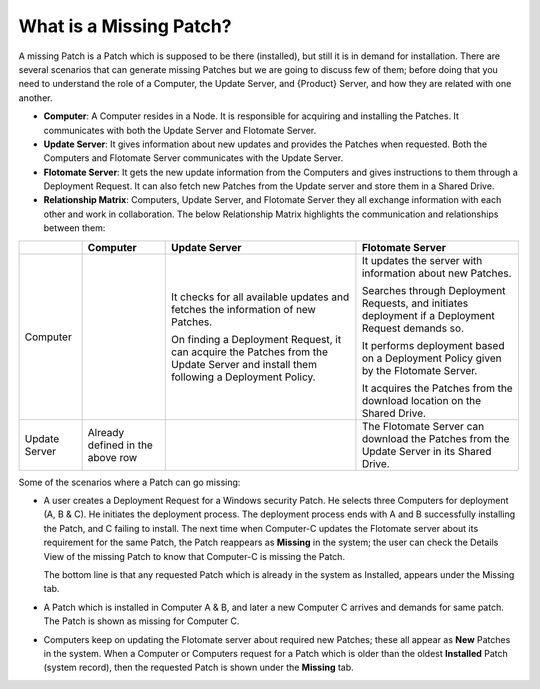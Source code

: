 ************************
What is a Missing Patch?
************************

A missing Patch is a Patch which is supposed to be there (installed), but still it is in demand for installation. 
There are several scenarios that can generate missing Patches but we are going to discuss few of them; 
before doing that you need to understand the role of a Computer, the Update Server, and {Product} Server, 
and how they are related with one another.

-  **Computer**: A Computer resides in a Node. It is responsible for
   acquiring and installing the Patches. It communicates with both the
   Update Server and Flotomate Server.

-  **Update Server**: It gives information about new updates and
   provides the Patches when requested. Both the Computers and Flotomate
   Server communicates with the Update Server.

-  **Flotomate Server**: It gets the new update information from the
   Computers and gives instructions to them through a Deployment
   Request. It can also fetch new Patches from the Update server and
   store them in a Shared Drive.

-  **Relationship Matrix**: Computers, Update Server, and Flotomate
   Server they all exchange information with each other and work in
   collaboration. The below Relationship Matrix highlights the
   communication and relationships between them:

+-----------------+-----------------+-----------------+-----------------+
|                 | Computer        | Update Server   | Flotomate       |
|                 |                 |                 | Server          |
+=================+=================+=================+=================+
| Computer        |                 | It checks for   | It updates the  |
|                 |                 | all available   | server with     |
|                 |                 | updates and     | information     |
|                 |                 | fetches the     | about new       |
|                 |                 | information of  | Patches.        |
|                 |                 | new Patches.    |                 |
|                 |                 |                 | Searches        |
|                 |                 | On finding a    | through         |
|                 |                 | Deployment      | Deployment      |
|                 |                 | Request, it can | Requests, and   |
|                 |                 | acquire the     | initiates       |
|                 |                 | Patches from    | deployment if a |
|                 |                 | the Update      | Deployment      |
|                 |                 | Server and      | Request demands |
|                 |                 | install them    | so.             |
|                 |                 | following a     |                 |
|                 |                 | Deployment      | It performs     |
|                 |                 | Policy.         | deployment      |
|                 |                 |                 | based on a      |
|                 |                 |                 | Deployment      |
|                 |                 |                 | Policy given by |
|                 |                 |                 | the Flotomate   |
|                 |                 |                 | Server.         |
|                 |                 |                 |                 |
|                 |                 |                 | It acquires the |
|                 |                 |                 | Patches from    |
|                 |                 |                 | the download    |
|                 |                 |                 | location on the |
|                 |                 |                 | Shared Drive.   |
+-----------------+-----------------+-----------------+-----------------+
| Update Server   | Already defined |                 | The Flotomate   |
|                 | in the above    |                 | Server can      |
|                 | row             |                 | download the    |
|                 |                 |                 | Patches from    |
|                 |                 |                 | the Update      |
|                 |                 |                 | Server in its   |
|                 |                 |                 | Shared Drive.   |
+-----------------+-----------------+-----------------+-----------------+

Some of the scenarios where a Patch can go missing:

-  A user creates a Deployment Request for a Windows security Patch. He
   selects three Computers for deployment (A, B & C). He initiates the
   deployment process. The deployment process ends with A and B
   successfully installing the Patch, and C failing to install. The next
   time when Computer-C updates the Flotomate server about its
   requirement for the same Patch, the Patch reappears as **Missing** in
   the system; the user can check the Details View of the missing Patch
   to know that Computer-C is missing the Patch.

   The bottom line is that any requested Patch which is already in the
   system as Installed, appears under the Missing tab.

-  A Patch which is installed in Computer A & B, and later a new
   Computer C arrives and demands for same patch. The Patch is shown as
   missing for Computer C.

-  Computers keep on updating the Flotomate server about required new
   Patches; these all appear as **New** Patches in the system. When a
   Computer or Computers request for a Patch which is older than the
   oldest **Installed** Patch (system record), then the requested Patch
   is shown under the **Missing** tab.